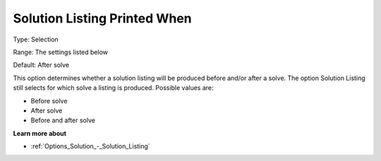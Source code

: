 

.. _Options_Solution_-_Solution_Listing_Pr:


Solution Listing Printed When
=============================



Type:	Selection	

Range:	The settings listed below	

Default:	After solve	



This option determines whether a solution listing will be produced before and/or after a solve. The option Solution Listing still selects for which solve a listing is produced. Possible values are:



*	Before solve
*	After solve
*	Before and after solve




**Learn more about** 

*	:ref:`Options_Solution_-_Solution_Listing` 



